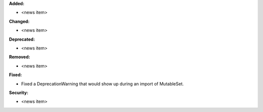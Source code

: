 **Added:**

* <news item>

**Changed:**

* <news item>

**Deprecated:**

* <news item>

**Removed:**

* <news item>

**Fixed:**

* Fixed a DeprecationWarning that would show up during an import of MutableSet.

**Security:**

* <news item>
